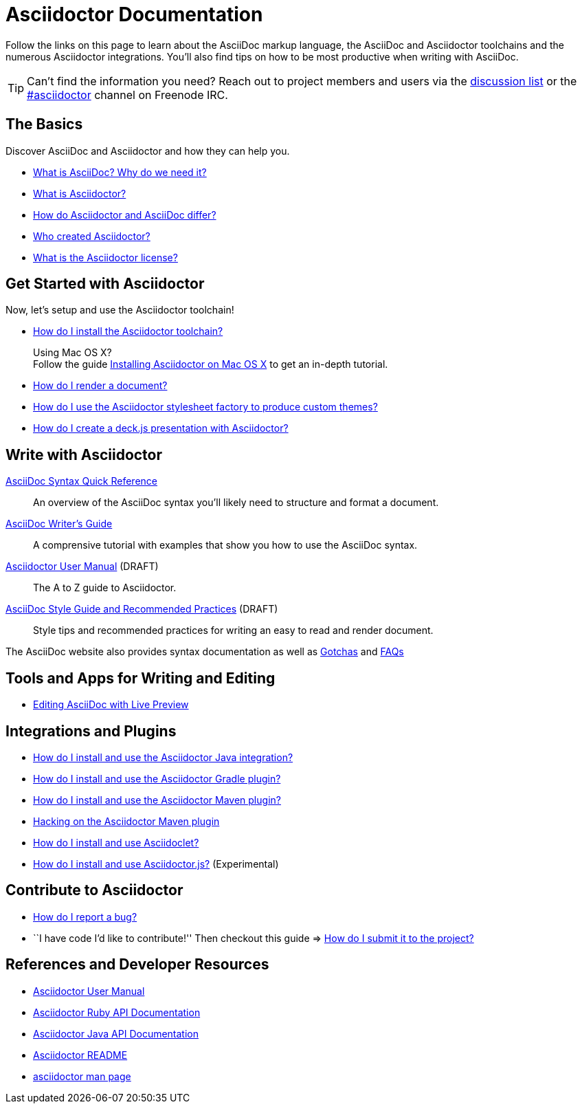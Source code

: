 = Asciidoctor Documentation
:awestruct-layout: base
:rainbow-themes: pass:quotes[[red]##t##[green]##h##[purple]##e##[fuchsia]##m##[blue]##e##[teal]##s##]

Follow the links on this page to learn about the AsciiDoc markup language, the AsciiDoc and Asciidoctor toolchains and the numerous Asciidoctor integrations.
You'll also find tips on how to be most productive when writing with AsciiDoc.

// include a list of irc handles for the main project devs
TIP: Can't find the information you need? Reach out to project members and users via the http://discuss.asciidoctor.org/[discussion list] or the http://webchat.freenode.net/?channels=#asciidoctor[#asciidoctor] channel on Freenode IRC.

== The Basics

Discover AsciiDoc and Asciidoctor and how they can help you.

* link:what-is-asciidoc-why-use-it/[What is AsciiDoc? Why do we need it?]

* link:what-is-asciidoctor/[What is Asciidoctor?]

* link:asciidoc-asciidoctor-diffs/[How do Asciidoctor and AsciiDoc differ?]

// * How do AsciiDoc and Markdown differ? (Coming Soon)

* link:/#authors[Who created Asciidoctor?]

* link:http://github.com/asciidoctor/asciidoctor/blob/master/LICENSE[What is the Asciidoctor license?]

== Get Started with Asciidoctor

Now, let's setup and use the Asciidoctor toolchain!

* link:install-toolchain/[How do I install the Asciidoctor toolchain?]
+
[sidebar]
.Using Mac OS X?
Follow the guide link:install-asciidoctor-macosx/[Installing Asciidoctor on Mac OS X] to get an in-depth tutorial.

* link:render-documents[How do I render a document?]

* link:produce-custom-themes-using-asciidoctor-stylesheet-factory[How do I use the Asciidoctor stylesheet factory to produce custom {rainbow-themes}?]

* link:install-and-use-deckjs-backend[How do I create a deck.js presentation with Asciidoctor?]

////
How do I render my document into DocBook?
How do I use a built-in template?
How do I use a custom template?
////

== Write with Asciidoctor

link:asciidoc-syntax-quick-reference/[AsciiDoc Syntax Quick Reference]::
  An overview of the AsciiDoc syntax you'll likely need to structure and format a document.

link:asciidoc-writers-guide/[AsciiDoc Writer's Guide]::
  A comprensive tutorial with examples that show you how to use the AsciiDoc syntax.

link:user-manual/[Asciidoctor User Manual] (DRAFT)::
  The A to Z guide to Asciidoctor.

link:asciidoc-recommended-practices/[AsciiDoc Style Guide and Recommended Practices] (DRAFT)::
  Style tips and recommended practices for writing an easy to read and render document.

The AsciiDoc website also provides syntax documentation as well as http://asciidoc.org/userguide.html#_gotchas[Gotchas] and http://asciidoc.org/faq.html[FAQs]

== Tools and Apps for Writing and Editing

* link:editing-asciidoc-with-live-preview/[Editing AsciiDoc with Live Preview]

////

Blogging with AsciiDoc and Awestruct

Gist

Editor support

////

== Integrations and Plugins

* link:install-and-use-asciidoctor-java-integration/[How do I install and use the Asciidoctor Java integration?]

* link:install-and-use-asciidoctor-gradle-plugin/[How do I install and use the Asciidoctor Gradle plugin?]

* link:install-and-use-asciidoctor-maven-plugin/[How do I install and use the Asciidoctor Maven plugin?]

* link:hack-asciidoctor-maven-plugin/[Hacking on the Asciidoctor Maven plugin]

* link:install-and-use-asciidoclet/[How do I install and use Asciidoclet?]

* link:install-and-use-asciidoctorjs/[How do I install and use Asciidoctor.js?] (Experimental)

== Contribute to Asciidoctor

* link:/#submitting-an-issue[How do I report a bug?]

* ``I have code I'd like to contribute!'' Then checkout this guide => link:/#submitting-a-pull-request[How do I submit it to the project?]

////

I have an idea about how to improve Asciidoctor? How do I tell you?

How do I fix a problem on the Asciidoctor website?

How do I edit the Asciidoctor documentation?

////

== References and Developer Resources

* link:user-manual/[Asciidoctor User Manual]

* link:/rdoc/Asciidoctor.html[Asciidoctor Ruby API Documentation]

* https://oss.sonatype.org/service/local/repositories/releases/archive/org/asciidoctor/asciidoctor-java-integration/0.1.2.1/asciidoctor-java-integration-0.1.2.1-javadoc.jar/!/org/asciidoctor/package-summary.html[Asciidoctor Java API Documentation]

* link:/[Asciidoctor README]

* link:/man/asciidoctor/[+asciidoctor+ man page]
